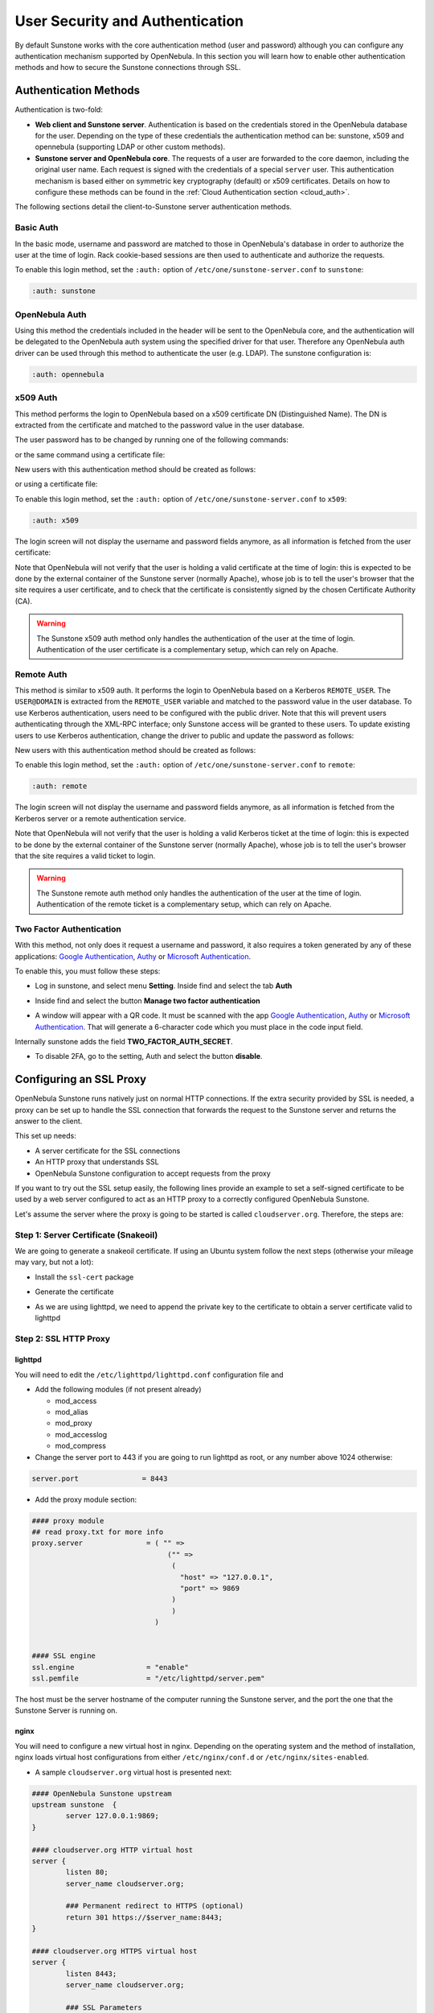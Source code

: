 .. _suns_auth:


=================================
User Security and Authentication
=================================

By default Sunstone works with the core authentication method (user and password) although you can configure any authentication mechanism supported by OpenNebula. In this section you will learn how to enable other authentication methods and how to secure the Sunstone connections through SSL.

Authentication Methods
======================

Authentication is two-fold:

* **Web client and Sunstone server**. Authentication is based on the credentials stored in the OpenNebula database for the user. Depending on the type of these credentials the authentication method can be: sunstone, x509 and opennebula (supporting LDAP or other custom methods).
* **Sunstone server and OpenNebula core**. The requests of a user are forwarded to the core daemon, including the original user name. Each request is signed with the credentials of a special ``server`` user. This authentication mechanism is based either on symmetric key cryptography (default) or x509 certificates. Details on how to configure these methods can be found in the :ref:`Cloud Authentication section <cloud_auth>`.

The following sections detail the client-to-Sunstone server authentication methods.

Basic Auth
----------

In the basic mode, username and password are matched to those in OpenNebula's database in order to authorize the user at the time of login. Rack cookie-based sessions are then used to authenticate and authorize the requests.

To enable this login method, set the ``:auth:`` option of ``/etc/one/sunstone-server.conf`` to ``sunstone``:

.. code-block:: yaml

        :auth: sunstone

OpenNebula Auth
---------------

Using this method the credentials included in the header will be sent to the OpenNebula core, and the authentication will be delegated to the OpenNebula auth system using the specified driver for that user. Therefore any OpenNebula auth driver can be used through this method to authenticate the user (e.g. LDAP). The sunstone configuration is:

.. code-block:: yaml

        :auth: opennebula

x509 Auth
---------

This method performs the login to OpenNebula based on a x509 certificate DN (Distinguished Name). The DN is extracted from the certificate and matched to the password value in the user database.

The user password has to be changed by running one of the following commands:

.. prompt:: bash $ auto

    $ oneuser chauth new_user x509 "/C=ES/O=ONE/OU=DEV/CN=clouduser"

or the same command using a certificate file:

.. prompt:: bash $ auto

    $ oneuser chauth new_user --x509 --cert /tmp/my_cert.pem

New users with this authentication method should be created as follows:

.. prompt:: bash $ auto

    $ oneuser create new_user "/C=ES/O=ONE/OU=DEV/CN=clouduser" --driver x509

or using a certificate file:

.. prompt:: bash $ auto

    $ oneuser create new_user --x509 --cert /tmp/my_cert.pem

To enable this login method, set the ``:auth:`` option of ``/etc/one/sunstone-server.conf`` to ``x509``:

.. code-block:: yaml

        :auth: x509

The login screen will not display the username and password fields anymore, as all information is fetched from the user certificate:

|image0|

Note that OpenNebula will not verify that the user is holding a valid certificate at the time of login: this is expected to be done by the external container of the Sunstone server (normally Apache), whose job is to tell the user's browser that the site requires a user certificate, and to check that the certificate is consistently signed by the chosen Certificate Authority (CA).

.. warning:: The Sunstone x509 auth method only handles the authentication of the user at the time of login. Authentication of the user certificate is a complementary setup, which can rely on Apache.

Remote Auth
-----------

This method is similar to x509 auth. It performs the login to OpenNebula based on a Kerberos ``REMOTE_USER``. The ``USER@DOMAIN`` is extracted from the ``REMOTE_USER`` variable and matched to the password value in the user database. To use Kerberos authentication, users need to be configured with the public driver. Note that this will prevent users authenticating through the XML-RPC interface; only Sunstone access will be granted to these users.
To update existing users to use Kerberos authentication, change the driver to public and update the password as follows:

.. prompt:: bash $ auto

    $ oneuser chauth new_user public "new_user@DOMAIN"

New users with this authentication method should be created as follows:

.. prompt:: bash $ auto

    $ oneuser create new_user "new_user@DOMAIN" --driver public

To enable this login method, set the ``:auth:`` option of ``/etc/one/sunstone-server.conf`` to ``remote``:

.. code-block:: yaml

        :auth: remote

The login screen will not display the username and password fields anymore, as all information is fetched from the Kerberos server or a remote authentication service.

Note that OpenNebula will not verify that the user is holding a valid Kerberos ticket at the time of login: this is expected to be done by the external container of the Sunstone server (normally Apache), whose job is to tell the user's browser that the site requires a valid ticket to login.

.. warning:: The Sunstone remote auth method only handles the authentication of the user at the time of login. Authentication of the remote ticket is a complementary setup, which can rely on Apache.

.. _2f_auth:

Two Factor Authentication
-------------------------

With this method, not only does it request a username and password, it also requires a token generated by any of these applications: `Google Authentication <https://play.google.com/store/apps/details?id=com.google.android.apps.authenticator2&hl=en>`__, `Authy <https://authy.com/download/>`__ or `Microsoft Authentication <https://www.microsoft.com/en-us/p/microsoft-authenticator/9nblgggzmcj6?activetab=pivot:overviewtab>`__.

To enable this, you must follow these steps:

-  Log in sunstone, and select menu **Setting**. Inside find and select the tab **Auth**

|image_setting|

-  Inside find and select the button **Manage two factor authentication**

|image_setting_auth|

-  A window will appear with a QR code. It must be scanned with the app `Google Authentication <https://play.google.com/store/apps/details?id=com.google.android.apps.authenticator2&hl=en>`__, `Authy <https://authy.com/download/>`__ or `Microsoft Authentication <https://www.microsoft.com/en-us/p/microsoft-authenticator/9nblgggzmcj6?activetab=pivot:overviewtab>`__. That will generate a 6-character code which you must place in the code input field.

|image_setting_2fa|

Internally sunstone adds the field **TWO_FACTOR_AUTH_SECRET**.

|image_template_user_auth|

-  To disable 2FA, go to the setting, Auth and select the button **disable**.

|image_setting_auth_disable|



Configuring an SSL Proxy
========================

OpenNebula Sunstone runs natively just on normal HTTP connections. If the extra security provided by SSL is needed, a proxy can be set up to handle the SSL connection that forwards the request to the Sunstone server and returns the answer to the client.

This set up needs:

-  A server certificate for the SSL connections
-  An HTTP proxy that understands SSL
-  OpenNebula Sunstone configuration to accept requests from the proxy

If you want to try out the SSL setup easily, the following lines provide an example to set a self-signed certificate to be used by a web server configured to act as an HTTP proxy to a correctly configured OpenNebula Sunstone.

Let's assume the server where the proxy is going to be started is called ``cloudserver.org``. Therefore, the steps are:

Step 1: Server Certificate (Snakeoil)
-------------------------------------

We are going to generate a snakeoil certificate. If using an Ubuntu system follow the next steps (otherwise your mileage may vary, but not a lot):

-  Install the ``ssl-cert`` package

.. prompt:: bash # auto

    # apt-get install ssl-cert

-  Generate the certificate

.. prompt:: bash # auto

    # /usr/sbin/make-ssl-cert generate-default-snakeoil

-  As we are using lighttpd, we need to append the private key to the certificate to obtain a server certificate valid to lighttpd

.. prompt:: bash # auto

    # cat /etc/ssl/private/ssl-cert-snakeoil.key /etc/ssl/certs/ssl-cert-snakeoil.pem > /etc/lighttpd/server.pem

Step 2: SSL HTTP Proxy
----------------------

lighttpd
^^^^^^^^

You will need to edit the ``/etc/lighttpd/lighttpd.conf`` configuration file and

-  Add the following modules (if not present already)

   -  mod\_access
   -  mod\_alias
   -  mod\_proxy
   -  mod\_accesslog
   -  mod\_compress

-  Change the server port to 443 if you are going to run lighttpd as root, or any number above 1024 otherwise:

.. code-block:: none

    server.port               = 8443

-  Add the proxy module section:

.. code-block:: none

    #### proxy module
    ## read proxy.txt for more info
    proxy.server               = ( "" =>
                                    ("" =>
                                     (
                                       "host" => "127.0.0.1",
                                       "port" => 9869
                                     )
                                     )
                                 )


    #### SSL engine
    ssl.engine                 = "enable"
    ssl.pemfile                = "/etc/lighttpd/server.pem"

The host must be the server hostname of the computer running the Sunstone server, and the port the one that the Sunstone Server is running on.

nginx
^^^^^

You will need to configure a new virtual host in nginx. Depending on the operating system and the method of installation, nginx loads virtual host configurations from either ``/etc/nginx/conf.d`` or ``/etc/nginx/sites-enabled``.

-  A sample ``cloudserver.org`` virtual host is presented next:

.. code-block:: none

    #### OpenNebula Sunstone upstream
    upstream sunstone  {
            server 127.0.0.1:9869;
    }

    #### cloudserver.org HTTP virtual host
    server {
            listen 80;
            server_name cloudserver.org;

            ### Permanent redirect to HTTPS (optional)
            return 301 https://$server_name:8443;
    }

    #### cloudserver.org HTTPS virtual host
    server {
            listen 8443;
            server_name cloudserver.org;

            ### SSL Parameters
            ssl on;
            ssl_certificate /etc/ssl/certs/ssl-cert-snakeoil.pem;
            ssl_certificate_key /etc/ssl/private/ssl-cert-snakeoil.key;

            ### Proxy requests to upstream
            location / {
                    proxy_pass              http://sunstone;
                    proxy_set_header        X-Real-IP $remote_addr;
                    proxy_set_header        X-Forwarded-For $proxy_add_x_forwarded_for;
                    proxy_set_header        X-Forwarded-Proto $scheme;
            }
    }

The IP address and port number used in ``upstream`` must be the ones the server Sunstone is running on. On typical installations the nginx master process is run as user root so you don't need to modify the HTTPS port.

Step 3: Sunstone Configuration
------------------------------

Edit ``/etc/one/sunstone-server.conf`` to listen at localhost:9869.

.. code-block:: yaml

    :host: 127.0.0.1
    :port: 9869

Once the proxy server is started, OpenNebula Sunstone requests using HTTPS URIs can be directed to ``https://cloudserver.org:8443``, that will then be unencrypted, passed to localhost, port 9869, satisfied (hopefully), encrypted again and then passed back to the client.

.. _serveradmin_credentials:
.. note:: To change the serveradmin password, follow the next steps:

    .. prompt:: bash # auto

        #oneuser passwd 1 --sha256 <PASSWORD>
        #echo 'serveradmin:PASSWORD' > /var/lib/one/.one/oneflow_auth
        #echo 'serveradmin:PASSWORD' > /var/lib/one/.one/ec2_auth
        #echo 'serveradmin:PASSWORD' > /var/lib/one/.one/onegate_auth
        #echo 'serveradmin:PASSWORD' > /var/lib/one/.one/occi_auth
        #echo 'serveradmin:PASSWORD' > /var/lib/one/.one/sunstone_auth

    Restart Sunstone after changing the password.

.. |image0| image:: /images/sunstone_login_x5094.png
.. |image_setting| image:: /images/sunstone-settings.png
.. |image_setting_auth| image:: /images/sunstone-settings-auth.png
.. |image_setting_2fa| image:: /images/sunstone-settings-2fa.png
.. |image_setting_auth_disable| image:: /images/sunstone-settings-auth-disable.png
.. |image_template_user_auth| image:: /images/sunstone-template-user-auth.png
